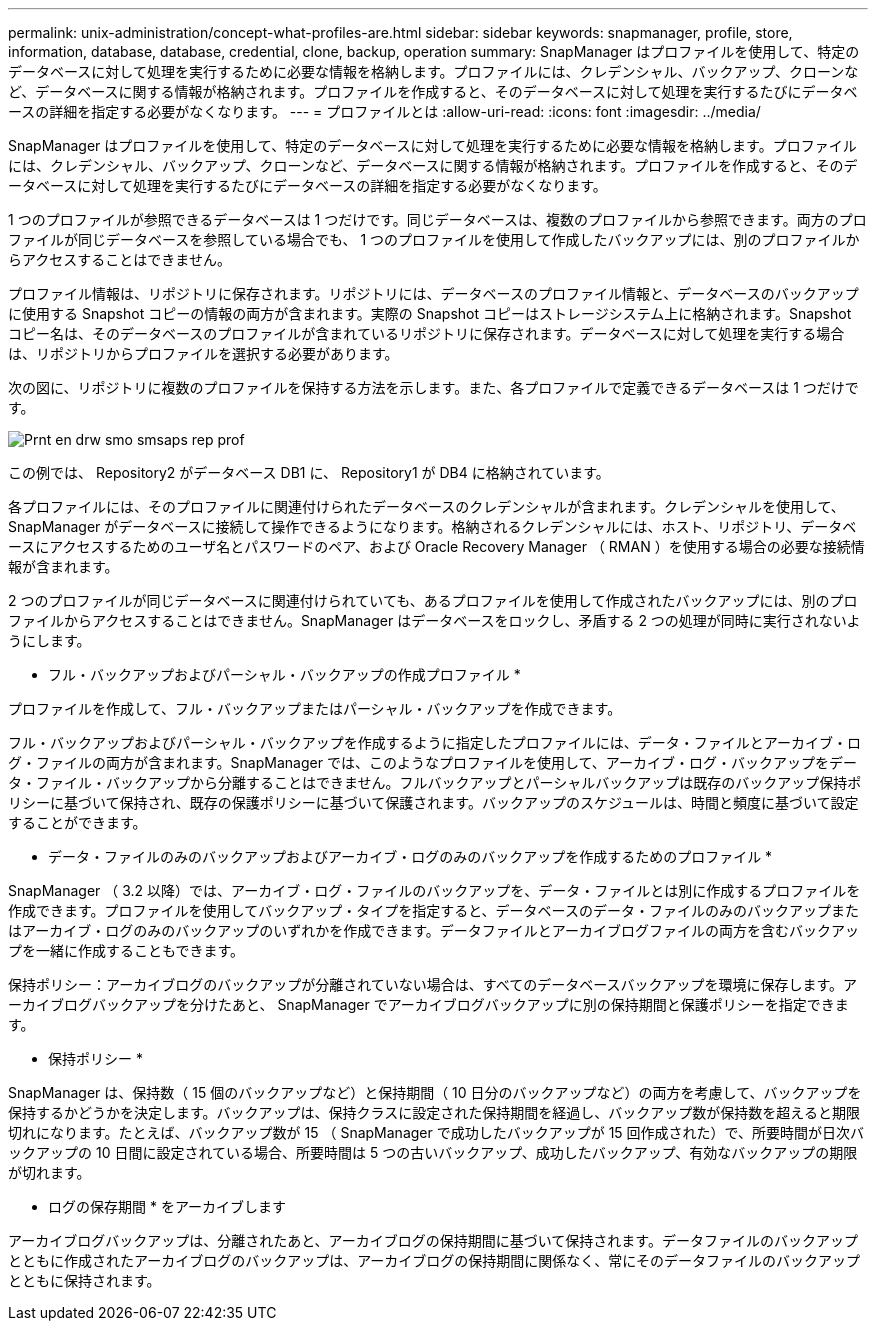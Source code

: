 ---
permalink: unix-administration/concept-what-profiles-are.html 
sidebar: sidebar 
keywords: snapmanager, profile, store, information, database, database, credential, clone, backup, operation 
summary: SnapManager はプロファイルを使用して、特定のデータベースに対して処理を実行するために必要な情報を格納します。プロファイルには、クレデンシャル、バックアップ、クローンなど、データベースに関する情報が格納されます。プロファイルを作成すると、そのデータベースに対して処理を実行するたびにデータベースの詳細を指定する必要がなくなります。 
---
= プロファイルとは
:allow-uri-read: 
:icons: font
:imagesdir: ../media/


[role="lead"]
SnapManager はプロファイルを使用して、特定のデータベースに対して処理を実行するために必要な情報を格納します。プロファイルには、クレデンシャル、バックアップ、クローンなど、データベースに関する情報が格納されます。プロファイルを作成すると、そのデータベースに対して処理を実行するたびにデータベースの詳細を指定する必要がなくなります。

1 つのプロファイルが参照できるデータベースは 1 つだけです。同じデータベースは、複数のプロファイルから参照できます。両方のプロファイルが同じデータベースを参照している場合でも、 1 つのプロファイルを使用して作成したバックアップには、別のプロファイルからアクセスすることはできません。

プロファイル情報は、リポジトリに保存されます。リポジトリには、データベースのプロファイル情報と、データベースのバックアップに使用する Snapshot コピーの情報の両方が含まれます。実際の Snapshot コピーはストレージシステム上に格納されます。Snapshot コピー名は、そのデータベースのプロファイルが含まれているリポジトリに保存されます。データベースに対して処理を実行する場合は、リポジトリからプロファイルを選択する必要があります。

次の図に、リポジトリに複数のプロファイルを保持する方法を示します。また、各プロファイルで定義できるデータベースは 1 つだけです。

image::../media/prnt_en_drw_smo_smsap_rep_prof.gif[Prnt en drw smo smsaps rep prof]

この例では、 Repository2 がデータベース DB1 に、 Repository1 が DB4 に格納されています。

各プロファイルには、そのプロファイルに関連付けられたデータベースのクレデンシャルが含まれます。クレデンシャルを使用して、 SnapManager がデータベースに接続して操作できるようになります。格納されるクレデンシャルには、ホスト、リポジトリ、データベースにアクセスするためのユーザ名とパスワードのペア、および Oracle Recovery Manager （ RMAN ）を使用する場合の必要な接続情報が含まれます。

2 つのプロファイルが同じデータベースに関連付けられていても、あるプロファイルを使用して作成されたバックアップには、別のプロファイルからアクセスすることはできません。SnapManager はデータベースをロックし、矛盾する 2 つの処理が同時に実行されないようにします。

* フル・バックアップおよびパーシャル・バックアップの作成プロファイル *

プロファイルを作成して、フル・バックアップまたはパーシャル・バックアップを作成できます。

フル・バックアップおよびパーシャル・バックアップを作成するように指定したプロファイルには、データ・ファイルとアーカイブ・ログ・ファイルの両方が含まれます。SnapManager では、このようなプロファイルを使用して、アーカイブ・ログ・バックアップをデータ・ファイル・バックアップから分離することはできません。フルバックアップとパーシャルバックアップは既存のバックアップ保持ポリシーに基づいて保持され、既存の保護ポリシーに基づいて保護されます。バックアップのスケジュールは、時間と頻度に基づいて設定することができます。

* データ・ファイルのみのバックアップおよびアーカイブ・ログのみのバックアップを作成するためのプロファイル *

SnapManager （ 3.2 以降）では、アーカイブ・ログ・ファイルのバックアップを、データ・ファイルとは別に作成するプロファイルを作成できます。プロファイルを使用してバックアップ・タイプを指定すると、データベースのデータ・ファイルのみのバックアップまたはアーカイブ・ログのみのバックアップのいずれかを作成できます。データファイルとアーカイブログファイルの両方を含むバックアップを一緒に作成することもできます。

保持ポリシー：アーカイブログのバックアップが分離されていない場合は、すべてのデータベースバックアップを環境に保存します。アーカイブログバックアップを分けたあと、 SnapManager でアーカイブログバックアップに別の保持期間と保護ポリシーを指定できます。

* 保持ポリシー *

SnapManager は、保持数（ 15 個のバックアップなど）と保持期間（ 10 日分のバックアップなど）の両方を考慮して、バックアップを保持するかどうかを決定します。バックアップは、保持クラスに設定された保持期間を経過し、バックアップ数が保持数を超えると期限切れになります。たとえば、バックアップ数が 15 （ SnapManager で成功したバックアップが 15 回作成された）で、所要時間が日次バックアップの 10 日間に設定されている場合、所要時間は 5 つの古いバックアップ、成功したバックアップ、有効なバックアップの期限が切れます。

* ログの保存期間 * をアーカイブします

アーカイブログバックアップは、分離されたあと、アーカイブログの保持期間に基づいて保持されます。データファイルのバックアップとともに作成されたアーカイブログのバックアップは、アーカイブログの保持期間に関係なく、常にそのデータファイルのバックアップとともに保持されます。

